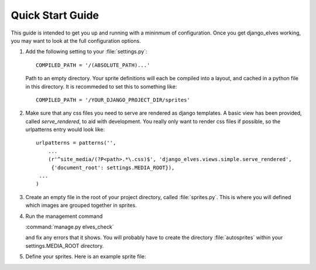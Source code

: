 Quick Start Guide
=================

This guide is intended to get you up and running with a mininmum of
configuration.  Once you get django_elves working, you may want to
look at the full configuration options.

#. Add the following setting to your :file:`settings.py`::

       COMPILED_PATH = '/(ABSOLUTE_PATH)...'

   Path to an empty directory.  Your sprite definitions will each be
   compiled into a layout, and cached in a python file in this directory.
   It is recommeded to set this to something like::

       COMPILED_PATH = '/YOUR_DJANGO_PROJECT_DIR/sprites' 

#. Make sure that any css files you need to serve are rendered as django
   templates.  A basic view has been provided, called *serve_rendered*, to
   aid with development. You really only want to render css files if
   possible, so the urlpatterns entry would look like::

       urlpatterns = patterns('',
           ...
           (r'^site_media/(?P<path>.*\.css)$', 'django_elves.views.simple.serve_rendered',
            {'document_root': settings.MEDIA_ROOT}),
       	...
       )

#. Create an empty file in the root of your project directory, called
   :file:`sprites.py`.  This is where you will defined which images are
   grouped together in sprites.

#. Run the management command

   :command:`manage.py elves_check`

   and fix any errors that it shows.  You will probably have to create
   the directory :file:`autosprites` within your settings.MEDIA_ROOT directory.

#. Define your sprites.  Here is an example sprite file:

   .. include:: example_sprite_file.rst